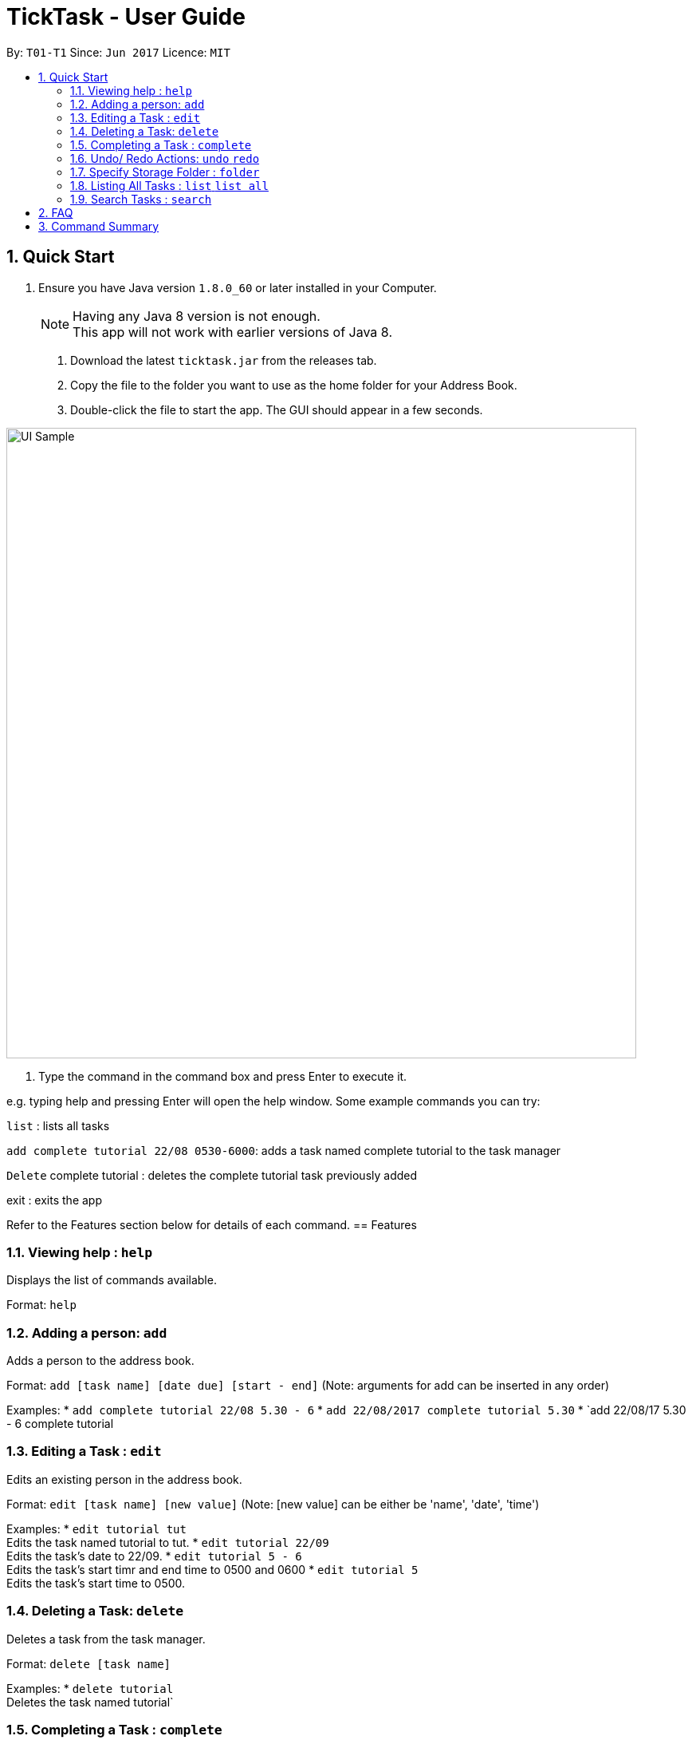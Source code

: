 = TickTask - User Guide
:toc:
:toc-title:
:toc-placement: preamble
:sectnums:
:imagesDir: images
:experimental:
ifdef::env-github[]
:tip-caption: :bulb:
:note-caption: :information_source:
endif::[]

By: `T01-T1`      Since: `Jun 2017`      Licence: `MIT`

== Quick Start

.  Ensure you have Java version `1.8.0_60` or later installed in your Computer.
+
[NOTE]
Having any Java 8 version is not enough. +
This app will not work with earlier versions of Java 8.
+

2. Download the latest `ticktask.jar` from the releases tab. +
3. Copy the file to the folder you want to use as the home folder for your Address Book. +
4. Double-click the file to start the app. The GUI should appear in a few seconds.


image::UI_Sample.jpg[width="790"]

5. Type the command in the command box and press Enter to execute it.


e.g. typing help and pressing Enter will open the help window.
Some example commands you can try:

`list` : lists all tasks

`add complete tutorial 22/08 0530-6000`: adds a task named complete tutorial to the task manager

`Delete` complete tutorial : deletes the  complete tutorial task previously added

exit : exits the app


Refer to the Features section below for details of each command.
== Features


=== Viewing help : `help`
Displays the list of commands available.

Format: `help`

=== Adding a person: `add`
Adds a person to the address book. +

Format: `add [task name] [date due] [start - end]`
        (Note: arguments for add can be inserted in any order)

Examples:
* `add complete tutorial 22/08 5.30 - 6`
* `add 22/08/2017 complete tutorial 5.30`
* `add 22/08/17 5.30 - 6 complete tutorial

=== Editing a Task : `edit`
Edits an existing person in the address book. +

Format: `edit [task name] [new value]`
        (Note: [new value] can be either be 'name', 'date', 'time')

Examples:
* `edit tutorial tut` +
Edits the task named tutorial to tut.
* `edit tutorial 22/09` +
Edits the task's date to 22/09.
* `edit tutorial 5 - 6` +
Edits the task's start timr and end time to 0500 and 0600
* `edit tutorial 5` +
Edits the task's start time to 0500.

=== Deleting a Task: `delete`
Deletes a task from the task manager. +

Format: `delete [task name]`

Examples:
* `delete tutorial` +
Deletes the task named tutorial`

=== Completing a Task : `complete`
Marks a task as complete in the task manager. +

Format: `complete [task name]`

Examples:
* `complete tutorial` +
The task tutorial is marked as complete.

=== Undo/ Redo Actions: `undo` `redo`
Undo or redo the latest action. +

Format: `undo` or `redo`

Examples:
* `undo` +
Undo the previous action such as add, delete, edit or complete.
* `Redo` +
Redo the undo action

=== Specify Storage Folder : `folder`
Specify folder to store all task manager data. +

Format: `Folder [path]`

Examples:
* `folder c://user/documents/taskmanager`

=== Listing All Tasks : `list` `list all`
Displays pending tasks within task manager. To display completed tasks as well, add 'all' to the list comand. +

Format: `list` or 'list all'

Examples:
* `list` +
Displays pending tasks.
* `list all` +
Displays pending and completed tasks.

=== Search Tasks : `search`
Searches for task based on keyword.

Format: `search [keyword]`

Examples:
* `search tutorial` +
* `search 22/08` +
* `search 3` +
Keyword can be either 'date', 'titlr', or 'duration'

== FAQ

== Command Summary

